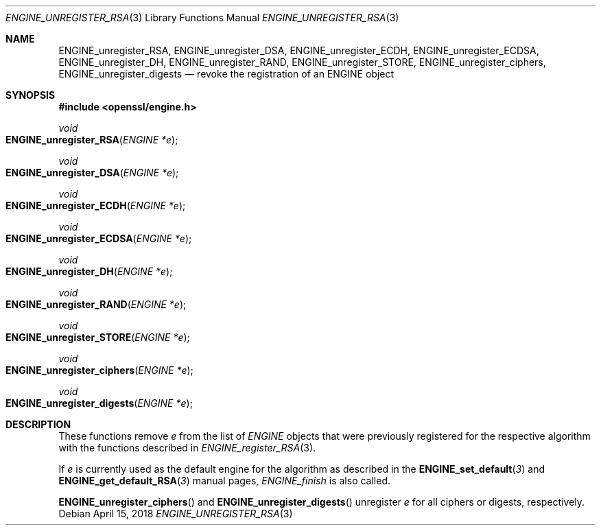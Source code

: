 .\" $OpenBSD: ENGINE_unregister_RSA.3,v 1.1 2018/04/15 01:43:45 schwarze Exp $
.\" content checked up to:
.\" OpenSSL ENGINE_add 1f13ad31 Dec 25 17:50:39 2017 +0800
.\"
.\" Copyright (c) 2018 Ingo Schwarze <schwarze@openbsd.org>
.\"
.\" Permission to use, copy, modify, and distribute this software for any
.\" purpose with or without fee is hereby granted, provided that the above
.\" copyright notice and this permission notice appear in all copies.
.\"
.\" THE SOFTWARE IS PROVIDED "AS IS" AND THE AUTHOR DISCLAIMS ALL WARRANTIES
.\" WITH REGARD TO THIS SOFTWARE INCLUDING ALL IMPLIED WARRANTIES OF
.\" MERCHANTABILITY AND FITNESS. IN NO EVENT SHALL THE AUTHOR BE LIABLE FOR
.\" ANY SPECIAL, DIRECT, INDIRECT, OR CONSEQUENTIAL DAMAGES OR ANY DAMAGES
.\" WHATSOEVER RESULTING FROM LOSS OF USE, DATA OR PROFITS, WHETHER IN AN
.\" ACTION OF CONTRACT, NEGLIGENCE OR OTHER TORTIOUS ACTION, ARISING OUT OF
.\" OR IN CONNECTION WITH THE USE OR PERFORMANCE OF THIS SOFTWARE.
.\"
.Dd $Mdocdate: April 15 2018 $
.Dt ENGINE_UNREGISTER_RSA 3
.Os
.Sh NAME
.Nm ENGINE_unregister_RSA ,
.Nm ENGINE_unregister_DSA ,
.Nm ENGINE_unregister_ECDH ,
.Nm ENGINE_unregister_ECDSA ,
.Nm ENGINE_unregister_DH ,
.Nm ENGINE_unregister_RAND ,
.Nm ENGINE_unregister_STORE ,
.Nm ENGINE_unregister_ciphers ,
.Nm ENGINE_unregister_digests
.Nd revoke the registration of an ENGINE object
.Sh SYNOPSIS
.In openssl/engine.h
.Ft void
.Fo ENGINE_unregister_RSA
.Fa "ENGINE *e"
.Fc
.Ft void
.Fo ENGINE_unregister_DSA
.Fa "ENGINE *e"
.Fc
.Ft void
.Fo ENGINE_unregister_ECDH
.Fa "ENGINE *e"
.Fc
.Ft void
.Fo ENGINE_unregister_ECDSA
.Fa "ENGINE *e"
.Fc
.Ft void
.Fo ENGINE_unregister_DH
.Fa "ENGINE *e"
.Fc
.Ft void
.Fo ENGINE_unregister_RAND
.Fa "ENGINE *e"
.Fc
.Ft void
.Fo ENGINE_unregister_STORE
.Fa "ENGINE *e"
.Fc
.Ft void
.Fo ENGINE_unregister_ciphers
.Fa "ENGINE *e"
.Fc
.Ft void
.Fo ENGINE_unregister_digests
.Fa "ENGINE *e"
.Fc
.Sh DESCRIPTION
These functions remove
.Fa e
from the list of
.Vt ENGINE
objects that were previously registered for the respective algorithm
with the functions described in
.Xr ENGINE_register_RSA 3 .
.Pp
If
.Fa e
is currently used as the default engine for the algorithm
as described in the
.Fn ENGINE_set_default 3
and
.Fn ENGINE_get_default_RSA 3
manual pages,
.Xr ENGINE_finish
is also called.
.Pp
.Fn ENGINE_unregister_ciphers
and
.Fn ENGINE_unregister_digests
unregister
.Fa e
for all ciphers or digests, respectively.
